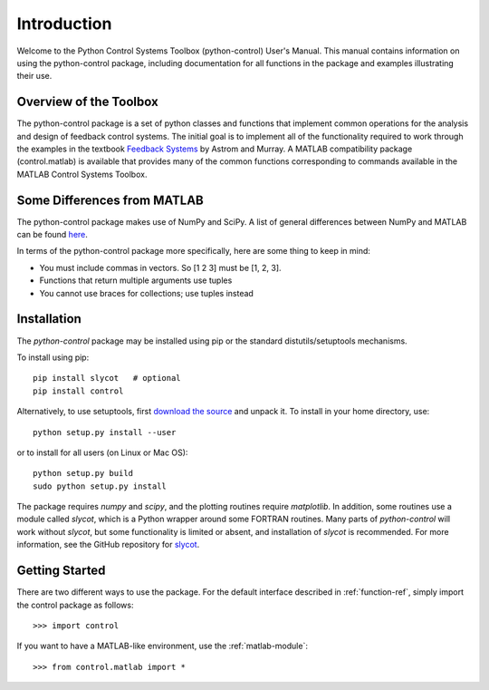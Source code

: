 ============
Introduction
============

Welcome to the Python Control Systems Toolbox (python-control) User's
Manual.  This manual contains information on using the python-control
package, including documentation for all functions in the package and
examples illustrating their use.

Overview of the Toolbox
-----------------------

The python-control package is a set of python classes and functions that
implement common operations for the analysis and design of feedback control
systems.  The initial goal is to implement all of the functionality required
to work through the examples in the textbook `Feedback Systems
<http://www.cds.caltech.edu/~murray/FBSwiki>`_ by Astrom and Murray. A
MATLAB compatibility package (control.matlab) is available that provides
many of the common functions corresponding to commands available in the
MATLAB Control Systems Toolbox.

Some Differences from MATLAB
----------------------------
The python-control package makes use of NumPy and SciPy.  A list of general
differences between NumPy and MATLAB can be found `here
<http://www.scipy.org/NumPy_for_Matlab_Users>`_.

In terms of the python-control package more specifically, here are
some thing to keep in mind:

* You must include commas in vectors.  So [1 2 3] must be [1, 2, 3].
* Functions that return multiple arguments use tuples
* You cannot use braces for collections; use tuples instead

Installation
------------

The `python-control` package may be installed using pip or the standard
distutils/setuptools mechanisms.

To install using pip::

  pip install slycot   # optional
  pip install control

Alternatively, to use setuptools, first `download the source <https://github.com/python-control/python-control/releases>`_ and unpack
it.  To install in your home directory, use::

  python setup.py install --user

or to install for all users (on Linux or Mac OS)::

  python setup.py build
  sudo python setup.py install

The package requires `numpy` and `scipy`, and the plotting routines require
`matplotlib`.  In addition, some routines use a module called `slycot`, which is
a Python wrapper around some FORTRAN routines.  Many parts of `python-control`
will work without `slycot`, but some functionality is limited or absent, and
installation of `slycot` is recommended.  For more information, see the GitHub
repository for `slycot <https://github.com/python-control/Slycot>`_.

Getting Started
---------------

There are two different ways to use the package.  For the default interface
described in :ref:`function-ref`, simply import the control package as follows::

    >>> import control

If you want to have a MATLAB-like environment, use the :ref:`matlab-module`::

    >>> from control.matlab import *
